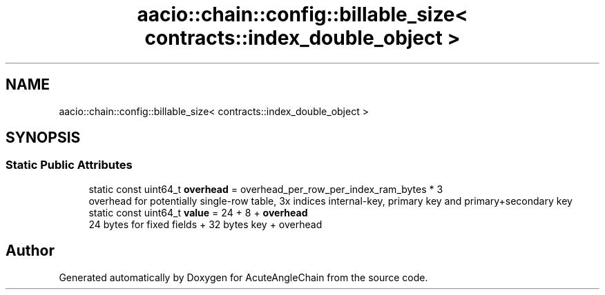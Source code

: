 .TH "aacio::chain::config::billable_size< contracts::index_double_object >" 3 "Sun Jun 3 2018" "AcuteAngleChain" \" -*- nroff -*-
.ad l
.nh
.SH NAME
aacio::chain::config::billable_size< contracts::index_double_object >
.SH SYNOPSIS
.br
.PP
.SS "Static Public Attributes"

.in +1c
.ti -1c
.RI "static const uint64_t \fBoverhead\fP = overhead_per_row_per_index_ram_bytes * 3"
.br
.RI "overhead for potentially single-row table, 3x indices internal-key, primary key and primary+secondary key "
.ti -1c
.RI "static const uint64_t \fBvalue\fP = 24 + 8 + \fBoverhead\fP"
.br
.RI "24 bytes for fixed fields + 32 bytes key + overhead "
.in -1c

.SH "Author"
.PP 
Generated automatically by Doxygen for AcuteAngleChain from the source code\&.
